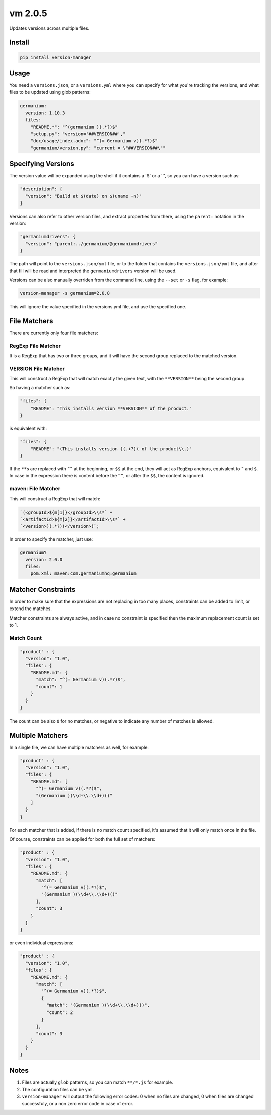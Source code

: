 vm 2.0.5
========

Updates versions across multiple files.

Install
-------

.. code:: sh

    pip install version-manager

Usage
-----

You need a ``versions.json``, or a ``versions.yml`` where you can
specify for what you're tracking the versions, and what files to be
updated using glob patterns:

.. code:: yaml

    germanium:
      version: 1.10.3
      files:
        "README.*": "^(germanium )(.*?)$"
        "setup.py": "version='##VERSION##',"
        "doc/usage/index.adoc": "^(= Germanium v)(.*?)$"
        "germanium/version.py": "current = \"##VERSION##\""

Specifying Versions
-------------------

The version value will be expanded using the shell if it contains a '$'
or a '\`', so you can have a version such as:

.. code:: json

    "description": {
      "version": "Build at $(date) on $(uname -n)"
    }

Versions can also refer to other version files, and extract properties
from there, using the ``parent:`` notation in the version:

.. code:: json

    "germaniumdrivers": {
      "version": "parent:../germanium/@germaniumdrivers"
    }

The path will point to the ``versions.json/yml`` file, or to the folder
that contains the ``versions.json/yml`` file, and after that fill will
be read and interpreted the ``germaniumdrivers`` version will be used.

Versions can be also manually overriden from the command line, using the
``--set`` or ``-s`` flag, for example:

.. code:: sh

    version-manager -s germanium=2.0.8

This will ignore the value specified in the versions.yml file, and use
the specified one.

File Matchers
-------------

There are currently only four file matchers:

RegExp File Matcher
~~~~~~~~~~~~~~~~~~~

It is a RegExp that has two or three groups, and it will have the second
group replaced to the matched version.

**VERSION** File Matcher
~~~~~~~~~~~~~~~~~~~~~~~~

This will construct a RegExp that will match exactly the given text,
with the ``**VERSION**`` being the second group.

So having a matcher such as:

.. code:: json

    "files": {
        "README": "This installs version **VERSION** of the product."
    }

is equivalent with:

.. code:: json

    "files": {
        "README": "(This installs version )(.+?)( of the product\\.)"
    }

If the ``**``\ s are replaced with ``^^`` at the beginning, or ``$$`` at
the end, they will act as RegExp anchors, equivalent to ``^`` and ``$``.
In case in the expression there is content before the ``^^``, or after
the ``$$``, the content is ignored.

maven: File Matcher
~~~~~~~~~~~~~~~~~~~

This will construct a RegExp that will match:

.. code:: text

    `(<groupId>${m[1]}</groupId>\\s*` +
    `<artifactId>${m[2]}</artifactId>\\s*` +
    `<version>)(.*?)(</version>)`;

In order to specify the matcher, just use:

.. code:: yml

    germaniumY
      version: 2.0.0
      files:
        pom.xml: maven:com.germaniumhq:germanium

Matcher Constraints
-------------------

In order to make sure that the expressions are not replacing in too many
places, constraints can be added to limit, or extend the matches.

Matcher constraints are always active, and in case no constraint is
specified then the maximum replacement count is set to 1.

Match Count
~~~~~~~~~~~

.. code:: json

    "product" : {
      "version": "1.0",
      "files": {
        "README.md": {
          "match": "^(= Germanium v)(.*?)$",
          "count": 1
        }
      }
    }

The count can be also ``0`` for no matches, or negative to indicate any
number of matches is allowed.

Multiple Matchers
-----------------

In a single file, we can have multiple matchers as well, for example:

.. code:: json

    "product" : {
      "version": "1.0",
      "files": {
        "README.md": [
          "^(= Germanium v)(.*?)$",
          "(Germanium )(\\d+\\.\\d+)()"
        ]
      }
    }

For each matcher that is added, if there is no match count specified,
it's assumed that it will only match once in the file.

Of course, constraints can be applied for both the full set of matchers:

.. code:: json

    "product" : {
      "version": "1.0",
      "files": {
        "README.md": {
          "match": [
            "^(= Germanium v)(.*?)$",
            "(Germanium )(\\d+\\.\\d+)()"
          ],
          "count": 3
        }
      }
    }

or even individual expressions:

.. code:: json

    "product" : {
      "version": "1.0",
      "files": {
        "README.md": {
          "match": [
            "^(= Germanium v)(.*?)$",
            {
              "match": "(Germanium )(\\d+\\.\\d+)()",
              "count": 2
            }
          ],
          "count": 3
        }
      }
    }

Notes
-----

1. Files are actually ``glob`` patterns, so you can match ``**/*.js``
   for example.
2. The configuration files can be yml.
3. ``version-manager`` will output the following error codes: 0 when no
   files are changed, 0 when files are changed successfuly, or a non
   zero error code in case of error.
